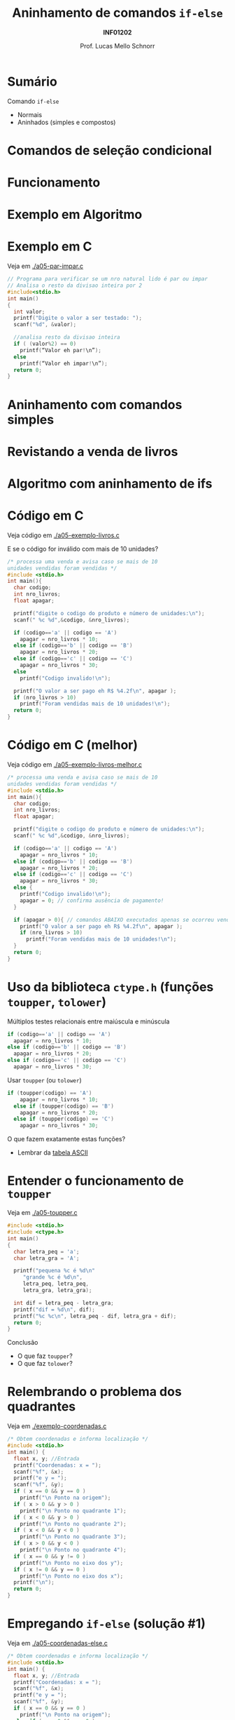 # -*- coding: utf-8 -*-
# -*- mode: org -*-
#+startup: beamer overview indent
#+LANGUAGE: pt-br
#+TAGS: noexport(n)
#+EXPORT_EXCLUDE_TAGS: noexport
#+EXPORT_SELECT_TAGS: export

#+Title: Aninhamento de comandos =if-else=
#+Subtitle: *INF01202*
#+Author: Prof. Lucas Mello Schnorr
#+Date: \copyleft

#+LaTeX_CLASS: beamer
#+LaTeX_CLASS_OPTIONS: [xcolor=dvipsnames]
#+OPTIONS:   H:1 num:t toc:nil \n:nil @:t ::t |:t ^:t -:t f:t *:t <:t
#+LATEX_HEADER: \input{org-babel.tex}

* Configuração                                                     :noexport:

#+BEGIN_SRC emacs-lisp
(setq org-latex-listings 'minted
      org-latex-packages-alist '(("" "minted"))
      org-latex-pdf-process
      '("pdflatex -shell-escape -interaction nonstopmode -output-directory %o %f"
        "pdflatex -shell-escape -interaction nonstopmode -output-directory %o %f"))
(setq org-latex-minted-options
       '(("frame" "lines")
         ("fontsize" "\\scriptsize")))
#+END_SRC

#+RESULTS:
| frame    | lines       |
| fontsize | \scriptsize |

* Sumário

Comando =if-else=
- Normais
- Aninhados (simples e compostos)

* Comandos de seleção condicional

#+latex: \cortesia{../../../Algoritmos/Edison/Teoricas/aula05_slide_16.pdf}{Prof. Edison Pignaton de Freitas}

* Funcionamento

#+latex: \cortesia{../../../Algoritmos/Edison/Teoricas/aula05_slide_17.pdf}{Prof. Edison Pignaton de Freitas}

* Exemplo em Algoritmo

#+latex: \cortesia{../../../Algoritmos/Edison/Teoricas/aula05_slide_18.pdf}{Prof. Edison Pignaton de Freitas}

* Exemplo em C

Veja em [[./a05-par-impar.c]]

#+begin_src C :tangle a05-par-impar.c
// Programa para verificar se um nro natural lido é par ou impar
// Analisa o resto da divisao inteira por 2
#include<stdio.h>
int main()
{
  int valor;
  printf("Digite o valor a ser testado: ");
  scanf("%d", &valor);

  //analisa resto da divisao inteira
  if ( (valor%2) == 0)
    printf(“Valor eh par!\n”);
  else
    printf(“Valor eh impar!\n”);
  return 0;
}
#+end_src
* Aninhamento com comandos simples

#+latex: \cortesia{../../../Algoritmos/Edison/Teoricas/aula05_slide_20.pdf}{Prof. Edison Pignaton de Freitas}

* Revistando a venda de livros

#+latex: \cortesia{../../../Algoritmos/Edison/Teoricas/aula05_slide_21.pdf}{Prof. Edison Pignaton de Freitas}

* Algoritmo com aninhamento de ifs

#+latex: \cortesia{../../../Algoritmos/Edison/Teoricas/aula05_slide_22.pdf}{Prof. Edison Pignaton de Freitas}

* Código em C

Veja código em [[./a05-exemplo-livros.c]]

E se o código for inválido com mais de 10 unidades?

#+attr_latex: :options fontsize=\tiny
#+BEGIN_SRC C :tangle a05-exemplo-livros.c
/* processa uma venda e avisa caso se mais de 10
unidades vendidas foram vendidas */
#include <stdio.h>
int main(){
  char codigo;
  int nro_livros;
  float apagar;

  printf("digite o codigo do produto e número de unidades:\n");
  scanf(" %c %d",&codigo, &nro_livros);

  if (codigo=='a' || codigo == 'A')
    apagar = nro_livros * 10;
  else if (codigo=='b' || codigo == 'B')
    apagar = nro_livros * 20;
  else if (codigo=='c' || codigo == 'C')
    apagar = nro_livros * 30;
  else
    printf("Codigo invalido!\n");

  printf("O valor a ser pago eh R$ %4.2f\n", apagar );
  if (nro_livros > 10)
    printf("Foram vendidas mais de 10 unidades!\n");
  return 0;
}
#+END_SRC
* Código em C (melhor)

Veja código em [[./a05-exemplo-livros-melhor.c]]

#+attr_latex: :options fontsize=\tiny
#+BEGIN_SRC C :tangle a05-exemplo-livros-melhor.c
/* processa uma venda e avisa caso se mais de 10
unidades vendidas foram vendidas */
#include <stdio.h>
int main(){
  char codigo;
  int nro_livros;
  float apagar;

  printf("digite o codigo do produto e número de unidades:\n");
  scanf(" %c %d",&codigo, &nro_livros);

  if (codigo=='a' || codigo == 'A')
    apagar = nro_livros * 10;
  else if (codigo=='b' || codigo == 'B')
    apagar = nro_livros * 20;
  else if (codigo=='c' || codigo == 'C')
    apagar = nro_livros * 30;
  else {
    printf("Codigo invalido!\n");
    apagar = 0; // confirma ausência de pagamento!
  }

  if (apagar > 0){ // comandos ABAIXO executados apenas se ocorreu venda!
    printf("O valor a ser pago eh R$ %4.2f\n", apagar );
    if (nro_livros > 10)
      printf("Foram vendidas mais de 10 unidades!\n");
  }
  return 0;
}
#+END_SRC
* Uso da biblioteca =ctype.h= (funções =toupper=, =tolower=)

Múltiplos testes relacionais entre maiúscula e minúscula

#+BEGIN_SRC C
  if (codigo=='a' || codigo == 'A')
    apagar = nro_livros * 10;
  else if (codigo=='b' || codigo == 'B')
    apagar = nro_livros * 20;
  else if (codigo=='c' || codigo == 'C')
    apagar = nro_livros * 30;
#+END_SRC

Usar =toupper= (ou =tolower=)

#+BEGIN_SRC C
if (toupper(codigo) == 'A')
    apagar = nro_livros * 10;
  else if (toupper(codigo) == 'B')
    apagar = nro_livros * 20;
  else if (toupper(codigo) == 'C')
    apagar = nro_livros * 30;
#+END_SRC

#+latex: \pause

O que fazem exatamente estas funções?
- Lembrar da [[./img/asciifull.jpg][tabela ASCII]]

* Entender o funcionamento de =toupper=

Veja em [[./a05-toupper.c]]

#+BEGIN_SRC C :tangle a05-toupper.c
#include <stdio.h>
#include <ctype.h>
int main()
{
  char letra_peq = 'a';
  char letra_gra = 'A';

  printf("pequena %c é %d\n"
	 "grande %c é %d\n",
	 letra_peq, letra_peq,
	 letra_gra, letra_gra);

  int dif = letra_peq - letra_gra;
  printf("dif = %d\n", dif);
  printf("%c %c\n", letra_peq - dif, letra_gra + dif);	 
  return 0;
}
#+END_SRC

Conclusão
- O que faz =toupper=?
- O que faz =tolower=?

* Relembrando o problema dos quadrantes

Veja em [[./exemplo-coordenadas.c]]

#+attr_latex: :options fontsize=\tiny
#+BEGIN_SRC C :tangle exemplo-coordenadas.c
/* Obtem coordenadas e informa localização */
#include <stdio.h>
int main() {
  float x, y; //Entrada
  printf("Coordenadas: x = ");
  scanf("%f", &x);
  printf("e y = ");
  scanf("%f", &y);
  if ( x == 0 && y == 0 )
    printf("\n Ponto na origem");
  if ( x > 0 && y > 0 )
    printf("\n Ponto no quadrante 1");
  if ( x < 0 && y > 0 )
    printf("\n Ponto no quadrante 2");
  if ( x < 0 && y < 0 )
    printf("\n Ponto no quadrante 3");
  if ( x > 0 && y < 0 )
    printf("\n Ponto no quadrante 4");
  if ( x == 0 && y != 0 )
    printf("\n Ponto no eixo dos y");
  if ( x != 0 && y == 0 )
    printf("\n Ponto no eixo dos x");
  printf("\n");
  return 0;
}
#+END_SRC

* Empregando =if-else= (solução #1)

Veja em [[./a05-coordenadas-else.c]]

#+attr_latex: :options fontsize=\tiny
#+BEGIN_SRC C :tangle a05-coordenadas-else.c
/* Obtem coordenadas e informa localização */
#include <stdio.h>
int main() {
  float x, y; //Entrada
  printf("Coordenadas: x = ");
  scanf("%f", &x);
  printf("e y = ");
  scanf("%f", &y);
  if ( x == 0 && y == 0 )
    printf("\n Ponto na origem");
  else if ( x > 0 && y > 0 )
    printf("\n Ponto no quadrante 1");
  else if ( x < 0 && y > 0 )
    printf("\n Ponto no quadrante 2");
  else if ( x < 0 && y < 0 )
    printf("\n Ponto no quadrante 3");
  else if ( x > 0 && y < 0 )
    printf("\n Ponto no quadrante 4");
  else if ( x == 0 && y != 0 )
    printf("\n Ponto no eixo dos y");
  else // ( x != 0 && y == 0 ) nem precisa testar, sobrou
    printf("\n Ponto no eixo dos x");
  printf("\n");
  return 0;
}
#+END_SRC

* Empregando =if-else= (solução #2)

Veja em [[./a05-coordenadas-else-v2.c]]

#+attr_latex: :options fontsize=\tiny
#+BEGIN_SRC C :tangle a05-coordenadas-else-v2.c
/* Obtem coordenadas e informa localização */
#include <stdio.h>
int main() {
  float x, y; //Entrada
  printf("Coordenadas: x = ");
  scanf("%f", &x);
  printf("e y = ");
  scanf("%f", &y);

  // identifica origem e eixos
  if ( x == 0 ) // x = 0: possibilidade de origem ou eixo y
    if (y == 0 ) // y também = 0: localizou origem
      printf("\n Ponto na origem");
    else // só pode ser eixo y
      printf("\n Ponto no eixo dos y"); 
  else // x certamente é diferente de zero: não testa mais!
    if ( y == 0 ) // localizou eixo x
      printf("\n Ponto no eixo dos x");
    else // só sobraram os quadrantes!!!
      if ( x > 0 ) // quadrantes 1 ou 4, dependendo de y
	if ( y > 0 ) // quadrante 1
	  printf("\n Ponto no quadrante 1");
	else // quadrante 4, sem precisar mais testes
	  printf("\n Ponto no quadrante 4");
      else // x é < 0: sobraram quadrantes 2 e 3, dependendo de y
	if ( y > 0 )
	  printf("\n Ponto no quadrante 2");
	else // sobrou x < 0 e y < 0: não precisa testar
	  printf("\n Ponto no quadrante 3");
  printf("\n");
  return 0;
}
#+END_SRC

* Exercício para casa #1

#+latex: \cortesia{../../../Algoritmos/Mara/Teoricas/Aula05-If_Aninhado_slide_37.pdf}{Prof. Mara Abel}

* #1: Planejamento

#+latex: \cortesia{../../../Algoritmos/Mara/Teoricas/Aula05-If_Aninhado_slide_38.pdf}{Prof. Mara Abel}

* Exercício para casa #2

#+latex: \cortesia{../../../Algoritmos/Mara/Teoricas/Aula05-If_Aninhado_slide_41.pdf}{Prof. Mara Abel}

* Exercício para casa #3

Suponha que a variável =resultado= se inicie com o valor =20=.

#+latex: \cortesia{../../../Algoritmos/Mara/Teoricas/Aula05-If_Aninhado_slide_44.pdf}{Prof. Mara Abel}
